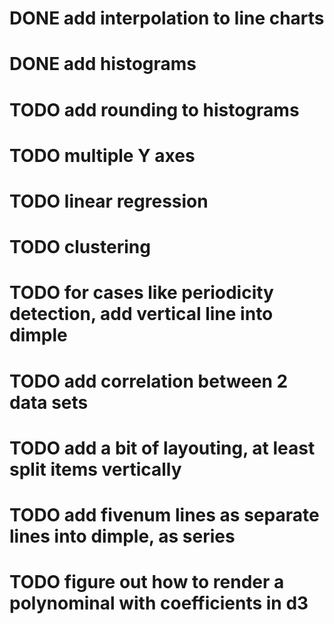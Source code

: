 * DONE add interpolation to line charts
* DONE add histograms
* TODO add rounding to histograms
* TODO multiple Y axes
* TODO linear regression
* TODO clustering
* TODO for cases like periodicity detection, add vertical line into dimple
* TODO add correlation between 2 data sets
* TODO add a bit of layouting, at least split items vertically
* TODO add fivenum lines as separate lines into dimple, as series
* TODO figure out how to render a polynominal with coefficients in d3
